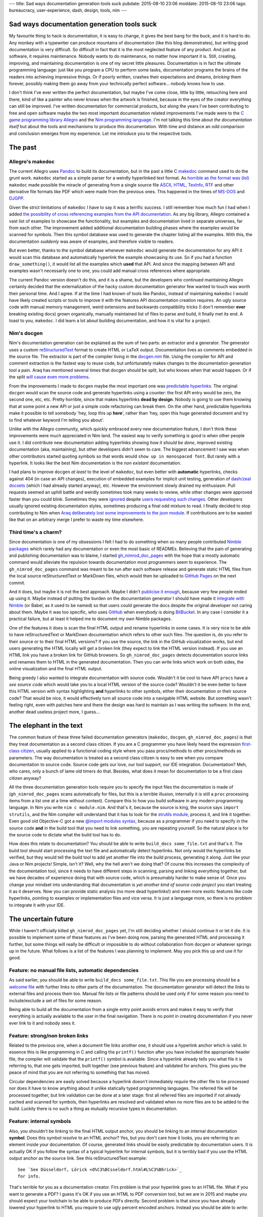 ---
title: Sad ways documentation generation tools suck
pubdate: 2015-08-10 23:06
moddate: 2015-08-10 23:06
tags: bureaucracy, user-experience, dash, design, tools, nim
---

Sad ways documentation generation tools suck
============================================

My favourite thing to hack is documentation, it is easy to change, it gives the
best bang for the buck, and it is hard to do. Any monkey with a typewriter can
produce mountains of documentation (like this blog demonstrates), but writing
good documentation is very difficult. So difficult in fact that it is the most
neglected feature of any product. And just as software, it requires
maintenance. Nobody wants to do maintenance, no matter how important it is.
Still, creating, improving, and maintaining documentation is one of my secret
little pleasures. Documentation is in fact the ultimate programming language:
just like you program a CPU to perform some tasks, documentation programs the
brains of the readers into achieving impressive things. Or if poorly written,
crashes their expectations and dreams, *bricking* them forever, possibly making
them go away from your technically perfect software… nobody knows how to use.

I don't think I've ever written the perfect documentation, but maybe I've come
close, little by little, retouching here and there, kind of like a painter who
never knows when the artwork is finished, because in the eyes of the creator
everything can still be improved.  I've written documentation for commercial
products, but along the years I've been contributing to free and open software
maybe the two most important documentation related improvements I've made were
to the `C game programming library Allegro <http://liballeg.org>`_ and the `Nim
programming language <http://nim-lang.org>`_. I'm not talking this time about
*the documentation itself* but about the tools and mechanisms to produce this
documentation. With time and distance an odd comparison and conclusion emerges
from my experience.  Let me introduce you to the respective tools.


The past
========

Allegro's makedoc
-----------------

The current Allegro uses `Pandoc <http://johnmacfarlane.net/pandoc/>`_ to build
its documentation, but in the past a little C `makedoc
<https://github.com/liballeg/allegro5/tree/09b024bacb9428a9cfa8feade7633b0402287186/docs/src>`_
command used to do the grunt work. ``makedoc`` started as a simple parser for a
weirdly hyperlinked text format. As `horrible as the format was (lol)
<https://github.com/liballeg/allegro5/commit/b9508287d74d0a660d9ed70a30503b52bbb4dbb8>`_
``makedoc`` made possible the miracle of generating from a single source file
`ASCII, HTML, TexInfo, RTF
<https://github.com/liballeg/allegro5/blob/09b024bacb9428a9cfa8feade7633b0402287186/docs/src/makedoc/makedoc.c>`_
and other derivative file formats like PDF which were made from the previous
ones. This happened in the times of `MS-DOS
<https://en.wikipedia.org/wiki/MS-DOS>`_ and `DJGPP
<http://www.delorie.com/djgpp/>`_.

Given the strict limitations of ``makedoc`` I have to say it was a terrific
success. I still remember how much fun I had when I added `the possibility of
cross referencing examples from the API documentation
<https://github.com/liballeg/allegro5/commit/68faf6b825a043805cc7a298ee1dff3e4c38097b>`_.
As any big library, Allegro contained a vast list of examples to showcase the
functionality, but examples and documentation lived in separate universes, far
from each other. The improvement added additional documentation building phases
where the examples would be scanned for symbols. Then this symbol database was
used to generate the chapter listing all the examples. With this, the
documentation *suddenly* was aware of examples, and therefore visible to
readers.

But even better, thanks to the symbol database whenever ``makedoc`` would
generate the documentation for any API it would scan this database and
automatically hyperlink the example showcasing its use. So if you had a
function ``draw_something()``, it would list all the examples which **used**
that API.  And since the mapping between API and examples wasn't necessarily
one to one, you could add manual cross references where appropriate.

The current Pandoc version doesn't do this, and it is a shame, but the
developers who continued maintaining Allegro certainly decided that the
externalization of the hacky custom documentation generator few wanted to touch
was worth their personal time. And I agree. If at the time I had known of tools
like Pandoc, instead of maintaining ``makedoc`` I would have likely created
scripts or tools to improve it with the features API documentation creation
requires.  An ugly source code with manual memory management, weird extensions
and backwards compatibility tricks (I don't remember **ever** breaking existing
docs) grown organically, manually maintained list of files to parse and build,
it finally met its end. A toast to you, ``makedoc``. I did learn a lot about
building documentation, and how it is vital for a project.


Nim's docgen
------------

Nim's documentation generation can be explained as the sum of two parts: an
extractor and a generator. The generator uses a custom `reStructuredText
<http://nim-lang.org/docs/rstgen.html>`_ format to create HTML or LaTeX output.
Documentation lives as comments embedded in the source file.  The extractor is
part of the compiler living in the `docgen.nim
<https://github.com/nim-lang/Nim/blob/9764ba933b08e9e04a145c922ab32bfa06cc7400/compiler/docgen.nim>`_
file. Using the compiler for API and comment extraction is the fastest way to
reuse code, but unfortunately makes changes to the documentation generation
tool a pain.  Araq has mentioned several times that docgen should  be split,
but who knows when that would happen. Or if the split `will
<https://github.com/nim-lang/Nim/issues/2757>`_ `cause
<https://github.com/nim-lang/Nim/issues/2341>`_ `even
<https://github.com/nim-lang/nimsuggest/issues/1>`_ `more
<https://github.com/nim-lang/nimsuggest/issues/6>`_ `problems
<https://github.com/nim-lang/nimsuggest/issues/3>`_.

From the improvements I made to ``docgen`` maybe the most important one was
`predictable hyperlinks
<http://nim-lang.org/docs/docgen.html#html-anchor-generation>`_. The original
``docgen`` would scan the source code and generate hyperlinks using a counter:
the first API entry would be zero, the second one, etc, etc. Pretty horrible,
since that makes hyperlinks **dead by design**. Nobody is going to use them
knowing that at some point a new API or just a simple code refactoring can
break them. On the other hand, predictable hyperlinks make it possible to tell
somebody 'hey, loop this up **here**', rather than 'hey, open this huge
generated document and try to find whatever keyword I'm telling you about'.

Unlike with the Allegro community, which quickly embraced every new
documentation feature, I don't think these improvements were much appreciated
in Nim land.  The easiest way to verify something is good is when other people
use it. I did contribute new documentation adding hyperlinks showing *how it
should be done*, improved existing documentation (aka, maintaining), but other
developers didn't seem to care. The biggest advancement I saw was when other
contributors started quoting symbols so that words would ``show up in
monospaced font``. But rarely with a hyperlink.  It looks like the best Nim
documentation is the *non existant* documentation.

I had plans to improve ``docgen`` *at least* to the level of ``makedoc``, but
even better with **automatic** hyperlinks, checks against 404 (in case an API
changes), execution of embedded examples for implicit unit testing, generation
of `dash/zeal docsets <https://github.com/nim-lang/Nim/issues/1401>`_ (which I
had already started anyway), etc. However the environment slowly drained my
enthusiasm. Pull requests seemed an uphill battle and weirdly sometimes took
many weeks to review, while other changes were approved faster than you could
blink. Sometimes they were `ignored
<https://github.com/nim-lang/Nim/pull/1452>`_ despite `users requesting such
changes <https://github.com/nim-lang/Nim/issues/1136>`_. Other developers
usually ignored existing documentation styles, sometimes producing a final odd
mixture to read. I finally decided to stop contributing to Nim when `Araq
deliberately lost some improvements to the json module
<https://github.com/nim-lang/Nim/pull/1869>`_.  If contributions are to be
wasted like that on an arbitrary merge I prefer to waste my time elsewhere.


Third time's a charm?
---------------------

Since documentation is one of my obsessions I felt I had to do something when
so many people contributed `Nimble <https://github.com/nim-lang/nimble>`_
`packages <https://github.com/nim-lang/packages>`_ which rarely had any
documentation or even the most basic of READMEs. Believing that the pain of
generating and publishing documentation was to blame, I started
`gh_nimrod_doc_pages <https://github.com/gradha/gh_nimrod_doc_pages>`_ with the
hope that a mostly automatic command would alleviate the repulsion towards
documentation most programmers seem to experience. The ``gh_nimrod_doc_pages``
command was meant to be run after each software release and generate static
HTML files from the local source reStructuredText or MarkDown files, which
would then be uploaded to `GitHub Pages <https://pages.github.com>`_ on the
next commit.

And it does, but maybe it is not the best approach. Maybe I didn't `publicise
it enough <http://forum.nim-lang.org/t/460>`_, because very few people ended up
using it. Maybe instead of putting the burden on the documentation generator I
should have made it `integrate with Nimble
<https://github.com/gradha/gh_nimrod_doc_pages/issues/25>`_ (or Babel, as it
used to be named) so that users could generate the docs despite the original
developer not caring about them. Maybe it was too specific, who uses `GitHub
<https://github.com/>`_ when everybody is doing `BitBucket
<https://bitbucket.org>`_. In any case I consider it a practical failure, but
at least it helped me to document my own Nimble packages.

One of the features it does is scan the final HTML output and rename hyperlinks
in some cases. It is very nice to be able to have reStructuredText or MarkDown
documentation which refers to other such files. The question is, do you refer
to their source or to their final HTML versions? If you use the source, the
link in the GitHub visualization works, but end users generating the HTML
locally will get a broken link (they expect to link the HTML version instead).
If you use an HTML link you have a broken link for GitHub browsers. So
``gh_nimrod_doc_pages`` detects documentation source links and renames them to
HTML in the generated documentation. Then you can write links which work on
both sides, the online visualization and the final HTML output.

Being greedy I also wanted to integrate documentation with source code.
Wouldn't it be cool to have API ``procs`` have a *see source code* which would
take you to a local HTML version of the source code? Wouldn't it be even better
to have this HTML version with syntax highlighting **and** hyperlinks to other
symbols, either their documentation or their source code? That would be nice,
it would effectively turn all source code into a navigable HTML website.  But
something wasn't feeling right, even with patches here and there the design was
hard to maintain as I was writing the software. In the end, another dead
useless project more, I guess…


The elephant in the text
========================

The common feature of these three failed documentation generators (``makedoc``,
``docgen``, ``gh_nimrod_doc_pages``) is that they treat documentation as a
second class citizen. If you are a C programmer you have likely heard the
expression `first-class citizen
<https://en.wikipedia.org/wiki/First-class_citizen>`_, usually applied to a
functional coding style where you pass procs/methods to other procs/methods as
parameters.  The way documentation is treated as a second class citizen is easy
to see when you compare documentation to source code. Source code gets our
love, our tool support, our IDE integration.  Documentation? Meh, who cares,
only a bunch of lame old timers do that.  Besides, what does it mean for
documentation to be a first class citizen anyway?

All the three documentation generation tools  require you to specify the input
files the documentation is made of (``gh_nimrod_doc_pages`` scans automatically
for files, but this is a terrible illusion, internally it is still a ``proc``
processing items from a list one at a time without context).  Compare this to
how you build software in any modern programming language. In Nim you write
``nim c module.nim``. And that's it, because the source is king, the source
says ``import strutils``, and the Nim compiler will understand that it has to
look for the `strutils module <http://nim-lang.org/docs/strutils.html>`_,
process it, and link it together.  Even good old Objective-C got a new `@import
modules syntax <http://stackoverflow.com/a/23146109/172690>`_, because as a
programmer if you need to specify in the source code **and** in the build tool
that you need to link something, you are repeating yourself. So the natural
place is for the source code to dictate what the build tool has to do.

How does this relate to documentation? You should be able to write ``build_docs
some_file.txt`` and that's it. The build tool should start processing the text
file and automatically detect hyperlinks. Not only would the hyperlinks be
verified, but they would tell the build tool to add yet another file into the
build process, generating it along. Just like your Java or Nim projects!
Simple, isn't it? Well, why the hell aren't we doing that? Of course this
increases the complexity of the documentation tool, since it needs to have
different steps in scanning, parsing and linking everything together, but we
have decades of experience doing that with source code, which is presumably
harder to make sense of.  Once you change your mindset into understanding that
documentation is *yet another kind of source code project* you start treating
it as it deserves. Now you can provide static analysis (no more dead
hyperlinks!) and even more exotic features like code hyperlinks, pointing to
examples or implementation files and vice versa. It is just a language more, so
there is no problem to integrate it with your IDE.


The uncertain future
====================

While I haven't officially killed ``gh_nimrod_doc_pages`` yet, I'm still
deciding whether I should continue it or let it die. It is possible to
implement some of these features as I've been doing now, parsing the generated
HTML and processing it further, but some things will really be difficult or
impossible to do without collaboration from ``docgen`` or whatever springs up
in the future. What follows is a list of the features I was planning to
implement. May you pick this up and use it for good.


Feature: no manual file lists, automatic dependencies
-----------------------------------------------------

As said earlier, you should be able to write ``build_docs some_file.txt``. This
file you are processing should be a `welcome file
<https://docs.python.org/2/>`_ with further links to other parts of the
documentation. The documentation generator will detect the links to external
files and process them too. Manual file lists or file patterns should be used
only if for some reason you need to include/exclude a set of files for some
reason.

Being able to build all the documentation from a single entry point avoids
errors and makes it easy to verify that everything is actually available to the
user in the final navigation. There is no point in creating documentation if
you never ever link to it and nobody sees it.


Feature: strong/non broken links
--------------------------------

Related to the previous one, when a document file links another one, it should
use a hyperlink anchor which is valid. In essence this is like programming in C
and calling the ``printf()`` function after you have included the appropriate
header file, the compiler will validate that the ``printf()`` symbol is
available. Since a hyperlink already tells you what file it is referring to,
that one gets imported, built together (see previous feature) and validated for
anchors. This gives you the peace of mind that you are not referring to
something that has moved.

Circular dependencies are easily solved because a hyperlink doesn't immediately
*require* the other file to be processed nor does it have to know anything
about it unlike statically typed programming languages. The referred file will
be processed together, but link validation can be done at a later stage: first
all referred files are imported if not already cached and scanned for symbols,
then hyperlinks are resolved and validated when no more files are to be added
to the build. Luckily there is no such a thing as mutually recursive types in
documentation.


Feature: internal symbols
-------------------------

Also, you shouldn't be linking to the final HTML output anchor, you should be
linking to an internal documentation **symbol**.  Does this symbol *resolve* to
an HTML anchor? Yes, but you don't care how it looks, you are referring to an
element inside your documentation. Of course, generated links should be easily
predictable by documentation users.  It is actually OK if you follow the syntax
of a typical hyperlink for internal symbols, but it is terribly bad if you use
the HTML output anchor as the source link. See this reStructuredText example::

    See `See Düsseldorf, Lörick <d%C3%BCsseldorf.html#L%C3%B6rick>`_
    for info.

That's terrible for you as a documentation creator. Firs problem is that your
hyperlink goes to an HTML file. What if you want to generate a PDF? I guess
it's OK if you use an HTML to PDF conversion tool, but we are in 2015 and maybe
you should expect your toolchain to be able to produce PDFs directly. Second
problem is that since you have already lowered your hyperlink to HTML you
require to use ugly percent encoded anchors. Instead you should be able to
write::

    See `See Düsseldorf, Lörick <düsseldorf.rst#Lörick>`_ for info.

Our hypothetical documentation generation tool will understand this to be an
internal anchor, bring in the ``düsseldorf.rst`` file for processing, validate
the ``Lörick`` internal symbol and resolve it to a valid HTML anchor in the
last generation step.


Feature: example code renderization and symbol detection
--------------------------------------------------------

When you write documentation about an API it can sometimes help to see the
source of examples using the API to which you can navigate and see the API
usage in full context. Your documentation system should have a way to tell the
build tool to *scan* external files and look for the used symbol the build a
list of files. Of course, as mentioned in the first rule, this means the
example files' source code get also built and rendered with syntax highlighting
so that you can view everything inside your documentation browser. Bonus points
if your source code itself is also hyperlinked and clicking on a symbol in the
rendered code will lead you to the API documentation for that symbol.

You should be able to do this today too, I was doing most of this feature
in 2005. In the snow. In C. Uphill. OK, I used external tools and extra build
steps, but only because I didn't know better at the time.


Feature: embedded example validation
------------------------------------

Sometimes rather than looking at an example it is good enough to see just a few
lines of code. This is done quite a lot in `tutorials
<http://nim-lang.org/docs/tut1.html>`_. Unfortunately these snippets of code
are not verified and tend to `bit rot
<https://github.com/nim-lang/Nim/issues/2928>`_. Like hyperlinks you want to
make sure you don't produce incorrect validation. The way I was planning to
solve this in Nim was to add two extra sections before and after the source
code to showcase. The build tool should concatenate all three blocks of source
code (pre + body + post) into a temporary source file and build it to scan for
errors and refuse to continue building documentation until everything is fixed.
Embedded code without pre/post blocks would not be tested of course.

The final output would by default show only the body block, but for interactive
outputs like HTML a JavaScript button would unfold/fold the pre/post blocks to
let the reader see what else was needed to prepare those few lines of source
code if needed. As a bonus you get unit testing for the parts of the API you
happen to document like this, and you could let the example *run* and embed its
output in the generated documentation, saving you the manual duplication
typical in such examples.

Since these validations are expensive you may want to disable them for the
typical documentation generation run, or maybe add a ``test_examples`` command
so that they can be invoked in a continuous integration server after each
commit.


Feature: forward declarations
-----------------------------

The documentation generator builds internally a symbol database for each
included file. Well, make it public, generate a ``docindex.sqlite`` file or
something. Let users include this file or refer to it in your documentation for
cross library/API references. Go to the main `midnight_dynamite module
documentation
<http://gradha.github.io/midnight_dynamite/gh_docs/master/midnight_dynamite.html>`_
and look at the sad, very sad imports section. Click that `os module link
<http://gradha.github.io/midnight_dynamite/gh_docs/master/os.html>`_. Not
there? Try then `streams module
<http://gradha.github.io/midnight_dynamite/gh_docs/master/streams.html>`_ then.
What, 404 too? Seriously, why? A minimal start would be to know that these
modules are not available and *remove* the hyperlink. After all, what good does
it do to frustrate users?  Leave the reference as plain text and avoid the
pain.

Thanks to this hypothetical ``docindex.sqlite`` file (`wink wink
<http://nim-lang.org/docs/docgen.html#index-idx-file-format>`_) other people
creating public libraries can refer to the standard library of your language
and hyperlink it without problem. In the main documentation index (or maybe as
a command line switch or configuration file) you could write something like::

    refdoc stdlib http://nim-lang.org/docs/docindex.sqlite

The URL tells the builder to download and parse that file, then make it
available with the optional ``stdlib`` prefix. Optional means that if there is
no symbol collision you can write the reference like usual. If there are two
symbols with the same name, the build tool will warn you and force you to write
``stdlib.symbol`` instead of just ``symbol`` in your hyperlinks. Just like
normal source code! How amazingly original!


Feature: documentation macros
-----------------------------

No software wish list is complete until you request the software itself to be
programmable. The features mentioned above are directly aimed at the specifics
of documenting software API references, which heavily depend on hyperlinks. But
sometimes you could want to document something like a file format. I've `done
that before for JSON protocols
<https://github.com/gradha/OpenIrekia-iOS/blob/master/docs/server_protocol.txt>`_
and I have to say it is a `pain in the ass
<https://github.com/gradha/OpenIrekia-iOS/blob/master/docs/server_protocol.txt#L118-L126>`_
with normal documentation syntax to generate internal links and such. Normal
file formats are not meant for that, which is the reason why tools like
`Swagger <http://swagger.io>`_ are so popular, because at some point a tool
generates HTML and saves you all the duplication of symbols, tables of contents
and such, producing the best possible output.

Can typical documentation file formats support such extensibility? I don't
know, which is why I'm putting a big question mark here. I've seen a few which
allow extensibility but usually in a very limited fashion, or in a way that is
completely external to the currently processed file (i.e. run this command and
fetch the output). Would it be possible to write some kind of macro system
where you could generate the documentation's AST and programatically build all
those little internal hyperlinks and repeated structures? Maybe, but then you
will have to fight users wanting each their own language. Unless you settle for
JavaScript… yuck. Well, at least we can dream.


Conclusion
==========

It is not a wonder that making a generic tool supporting all these features
would be a nightmare and would leave everybody unhappy. Which is the reason we
don't see such tools, they have to be implemented specifically for each
programming language that wants such tight documentation integration. Is your
favourite programming language helping or getting in the way?

::
    $ nim doc2 midnight_dynamite.nim
    lib/pure/parsecfg.nim(20, 4) Error: cannot open 'doc/mytest.cfg'
    midnight_dynamite.nim(176, 10) Error: undeclared identifier: 'TCfgParser'
    midnight_dynamite.nim(177, 7) Error: type mismatch: got ()
    but expected one of:
    system.open(f: var File, filehandle: FileHandle, mode: FileMode)
    system.open(f: var File, filename: string, mode: FileMode, bufSize: int)
    system.open(filename: string, mode: FileMode, bufSize: int)

    midnight_dynamite.nim(179, 13) Error: undeclared identifier: 'next'
    midnight_dynamite.nim(179, 17) Error: undeclared identifier: 'next'
    midnight_dynamite.nim(179, 17) Error: expression 'next' cannot be called
    midnight_dynamite.nim(180, 11) Error: undeclared identifier: 'kind'
    midnight_dynamite.nim(180, 11) Error: expression '.' cannot be called
    midnight_dynamite.nim(181, 8) Error: undeclared identifier: 'cfgEof'
    midnight_dynamite.nim(181, 8) Error: internal error: cannot generate code for: cfgEof
    No stack traceback available
    To create a stacktrace, rerun compilation with ./koch temp doc2 <file>
